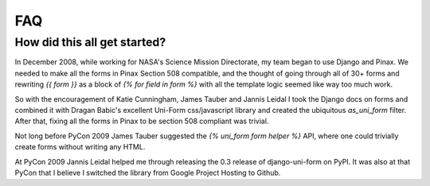 ===
FAQ
===

How did this all get started?
=============================

In December 2008, while working for NASA's Science Mission Directorate, my team began to use Django and Pinax. We needed to make all the forms in Pinax Section 508 compatible, and the thought of going through all of 30+ forms and rewriting `{{ form }}` as a block of `{% for field in form %}` with all the template logic seemed like way too much work.

So with the encouragement of Katie Cunningham, James Tauber and Jannis Leidal I took the Django docs on forms and combined it with Dragan Babic's excellent Uni-Form css/javascript library and created the ubiquitous `as_uni_form` filter. After that, fixing all the forms in Pinax to be section 508 compliant was trivial.

Not long before PyCon 2009 James Tauber suggested the `{% uni_form form helper %}` API, where one could trivially create forms without writing any HTML.

At PyCon 2009 Jannis Leidal helped me through releasing the 0.3 release of django-uni-form on PyPI. It was also at that PyCon that I believe I switched the library from Google Project Hosting to Github.